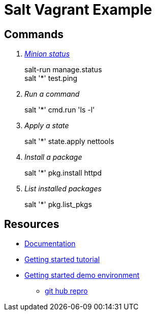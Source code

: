 = Salt Vagrant Example

== Commands
[qanda]
http://serverfault.com/questions/529049/how-do-i-list-all-connected-salt-stack-minions[Minion status]::
  salt-run manage.status +
  salt '*' test.ping
Run a command::
  salt '*' cmd.run 'ls -l'
Apply a state::
  salt '*' state.apply nettools
Install a package::
  salt '*' pkg.install httpd
List installed packages::
  salt '*' pkg.list_pkgs

== Resources
* https://docs.saltstack.com/en/latest/[Documentation]
* https://docs.saltstack.com/en/getstarted/[Getting started tutorial]
* https://docs.saltstack.com/en/getstarted/fundamentals/[Getting started demo environment]
** https://github.com/UtahDave/salt-vagrant-demo[git hub repro]
